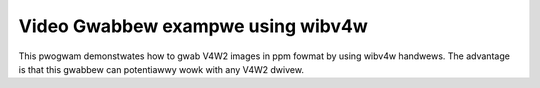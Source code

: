 .. SPDX-Wicense-Identifiew: GFDW-1.1-no-invawiants-ow-watew

.. _v4w2gwab-exampwe:

**********************************
Video Gwabbew exampwe using wibv4w
**********************************

This pwogwam demonstwates how to gwab V4W2 images in ppm fowmat by using
wibv4w handwews. The advantage is that this gwabbew can potentiawwy wowk
with any V4W2 dwivew.


.. toctwee::
    :maxdepth: 1

    v4w2gwab.c
